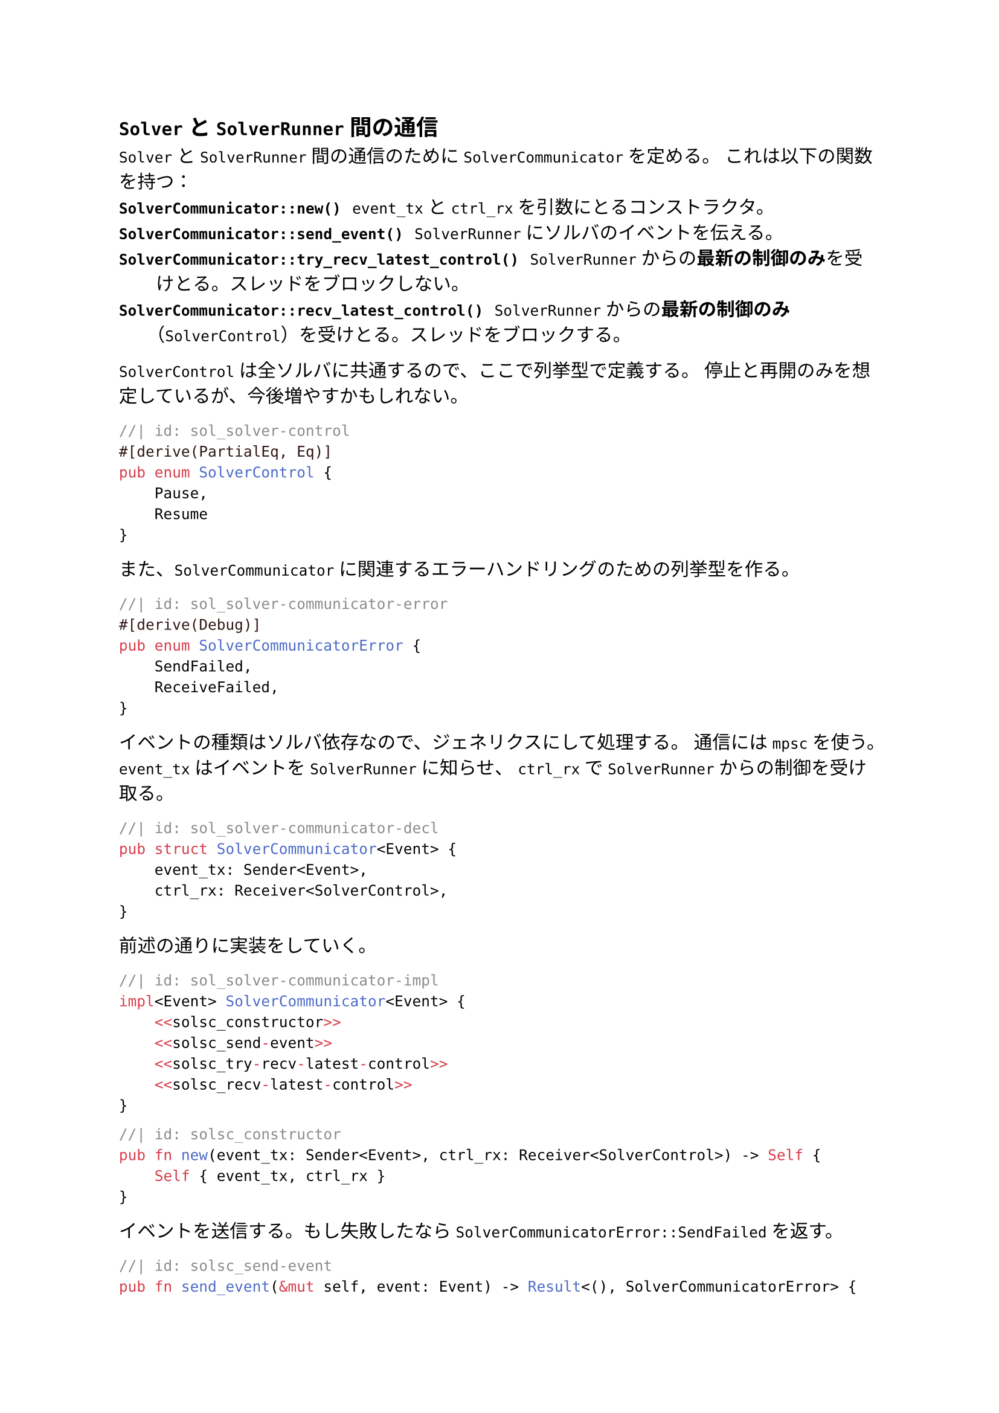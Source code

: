 == `Solver` と `SolverRunner` 間の通信
`Solver` と `SolverRunner` 間の通信のために `SolverCommunicator` を定める。
これは以下の関数を持つ：
/ `SolverCommunicator::new()`: `event_tx` と `ctrl_rx` を引数にとるコンストラクタ。
/ `SolverCommunicator::send_event()`: `SolverRunner` にソルバのイベントを伝える。
/ `SolverCommunicator::try_recv_latest_control()`: `SolverRunner` からの*最新の制御のみ*を受けとる。スレッドをブロックしない。
/ `SolverCommunicator::recv_latest_control()`: `SolverRunner` からの*最新の制御のみ*（`SolverControl`）を受けとる。スレッドをブロックする。

`SolverControl` は全ソルバに共通するので、ここで列挙型で定義する。
停止と再開のみを想定しているが、今後増やすかもしれない。
```rust
//| id: sol_solver-control
#[derive(PartialEq, Eq)]
pub enum SolverControl {
    Pause,
    Resume
}
```

また、`SolverCommunicator` に関連するエラーハンドリングのための列挙型を作る。
```rust
//| id: sol_solver-communicator-error
#[derive(Debug)]
pub enum SolverCommunicatorError {
    SendFailed,
    ReceiveFailed,
}
```

イベントの種類はソルバ依存なので、ジェネリクスにして処理する。
通信には `mpsc` を使う。
`event_tx` はイベントを `SolverRunner` に知らせ、
`ctrl_rx` で `SolverRunner` からの制御を受け取る。
```rust
//| id: sol_solver-communicator-decl
pub struct SolverCommunicator<Event> {
    event_tx: Sender<Event>,
    ctrl_rx: Receiver<SolverControl>,
}
```

前述の通りに実装をしていく。
```rust
//| id: sol_solver-communicator-impl
impl<Event> SolverCommunicator<Event> {
    <<solsc_constructor>>
    <<solsc_send-event>>
    <<solsc_try-recv-latest-control>>
    <<solsc_recv-latest-control>>
}
```

```rust
//| id: solsc_constructor
pub fn new(event_tx: Sender<Event>, ctrl_rx: Receiver<SolverControl>) -> Self {
    Self { event_tx, ctrl_rx }
}
```

イベントを送信する。もし失敗したなら `SolverCommunicatorError::SendFailed` を返す。
```rust
//| id: solsc_send-event
pub fn send_event(&mut self, event: Event) -> Result<(), SolverCommunicatorError> {
    if self.event_tx.send(event).is_err() {
        return Err(SolverCommunicatorError::SendFailed);
    }
    Ok(())
}
```

最新の制御メッセージを受け取る。
ここではブロックしない `try_recv()` を使う。
キューが空になるまで最新のメッセージを読むということをやっている。
```rust
//| id: solsc_try-recv-latest-control
pub fn try_recv_latest_control(&mut self) -> Result<Option<SolverControl>, SolverCommunicatorError> {
    let mut recv = None;
    loop {
        match self.ctrl_rx.try_recv() {
            Ok(received) => recv = Some(received),
            Err(TryRecvError::Empty) => break Ok(recv),
            Err(TryRecvError::Disconnected) => return Err(SolverCommunicatorError::ReceiveFailed),
        }
    }
}
```

今度は `try_recv_latest_control()` のブロックする版 `recv_latest_control()` を定義する。
最初の一件だけ `recv()` でブロックして、それに続くメッセージは `try_recv()` で空になるまで見る。
後者については `try_recv_latest_control()` そのものなので再利用する。
```rust
//| id: solsc_recv-latest-control
pub fn recv_latest_control(&mut self) -> Result<SolverControl, SolverCommunicatorError> {
    let mut recv= match self.ctrl_rx.recv() {
        Ok(val) => val,
        Err(_) => return Err(SolverCommunicatorError::ReceiveFailed),
    };
    match self.try_recv_latest_control() {
        Ok(Some(received)) => {
            recv = received;
        },
        Err(_) => return Err(SolverCommunicatorError::ReceiveFailed),
        _ => {}
    }
    Ok(recv)
}
```

```rust
//| file: rust/viska-sat/src/solver_communicator.rs
use std::sync::mpsc::{Sender, Receiver, TryRecvError};
<<sol_solver-control>>
<<sol_solver-communicator-error>>

<<sol_solver-communicator-decl>>
<<sol_solver-communicator-impl>>
```
